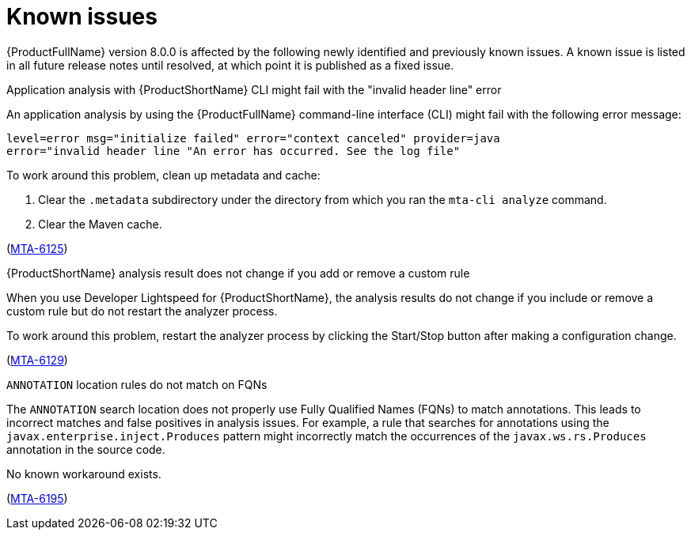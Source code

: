 :_newdoc-version: 2.18.5
:_template-generated: 2025-09-09
:_mod-docs-content-type: REFERENCE

[id="known-issues-8-0_{context}"]
= Known issues

{ProductFullName} version 8.0.0 is affected by the following newly identified and previously known issues. A known issue is listed in all future release notes until resolved, at which point it is published as a fixed issue.


.Application analysis with {ProductShortName} CLI might fail with the "invalid header line" error

An application analysis by using the {ProductFullName} command-line interface (CLI) might fail with the following error message:

----
level=error msg="initialize failed" error="context canceled" provider=java
error="invalid header line "An error has occurred. See the log file"
----

To work around this problem, clean up metadata and cache:

. Clear the `.metadata` subdirectory under the directory from which you ran the `mta-cli analyze` command.
. Clear the Maven cache.

(link:https://issues.redhat.com/browse/MTA-6125[MTA-6125])



.{ProductShortName} analysis result does not change if you add or remove a custom rule 

When you use Developer Lightspeed for {ProductShortName}, the analysis results do not change if you include or remove a custom rule but do not restart the analyzer process. 

To work around this problem, restart the analyzer process by clicking the Start/Stop button after making a configuration change.

(link:https://issues.redhat.com/browse/MTA-6129[MTA-6129])


.`ANNOTATION` location rules do not match on FQNs

The `ANNOTATION` search location does not properly use Fully Qualified Names (FQNs) to match annotations. This leads to incorrect matches and false positives in analysis issues. For example, a rule that searches for annotations using the `javax.enterprise.inject.Produces` pattern might incorrectly match the occurrences of the `javax.ws.rs.Produces` annotation in the source code.

No known workaround exists.

(link:https://issues.redhat.com/browse/MTA-6195[MTA-6195])
